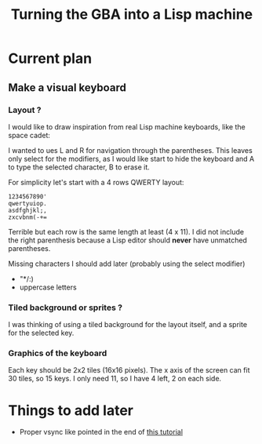 #+title: Turning the GBA into a Lisp machine

* Current plan
** Make a visual keyboard
*** Layout ?
I would like to draw inspiration from real Lisp machine keyboards,
like the space cadet:
[[https://upload.wikimedia.org/wikipedia/commons/4/47/Space-cadet.jpg]]

I wanted to ues L and R for navigation through the parentheses. This
leaves only select for the modifiers, as I would like start to hide
the keyboard and A to type the selected character, B to erase it.

For simplicity let's start with a 4 rows QWERTY layout:
#+begin_example
  1234567890'
  qwertyuiop.
  asdfghjkl;,
  zxcvbnm(-+=
#+end_example

Terrible but each row is the same length at least (4 x 11). I did not include
the right parenthesis because a Lisp editor should *never* have
unmatched parentheses.

Missing characters I should add later (probably using the select modifier)
- "*/:)
- uppercase letters

*** Tiled background or sprites ?
I was thinking of using a tiled background for the layout itself, and
a sprite for the selected key.

*** Graphics of the keyboard
Each key should be 2x2 tiles (16x16 pixels). The x axis of the screen
can fit 30 tiles, so 15 keys. I only need 11, so I have 4 left, 2 on
each side.

* Things to add later
- Proper vsync like pointed in the end of [[https://www.coranac.com/tonc/text/video.htm][this tutorial]]
